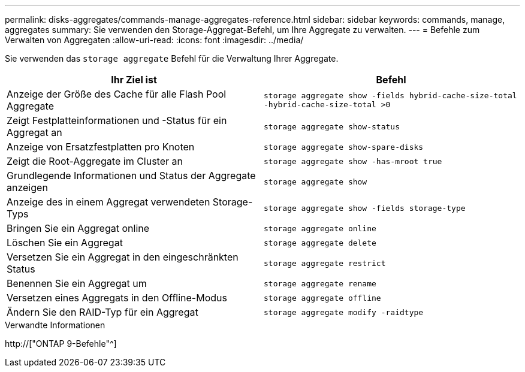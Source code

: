---
permalink: disks-aggregates/commands-manage-aggregates-reference.html 
sidebar: sidebar 
keywords: commands, manage, aggregates 
summary: Sie verwenden den Storage-Aggregat-Befehl, um Ihre Aggregate zu verwalten. 
---
= Befehle zum Verwalten von Aggregaten
:allow-uri-read: 
:icons: font
:imagesdir: ../media/


[role="lead"]
Sie verwenden das `storage aggregate` Befehl für die Verwaltung Ihrer Aggregate.

|===
| Ihr Ziel ist | Befehl 


 a| 
Anzeige der Größe des Cache für alle Flash Pool Aggregate
 a| 
`storage aggregate show -fields hybrid-cache-size-total -hybrid-cache-size-total >0`



 a| 
Zeigt Festplatteinformationen und -Status für ein Aggregat an
 a| 
`storage aggregate show-status`



 a| 
Anzeige von Ersatzfestplatten pro Knoten
 a| 
`storage aggregate show-spare-disks`



 a| 
Zeigt die Root-Aggregate im Cluster an
 a| 
`storage aggregate show -has-mroot true`



 a| 
Grundlegende Informationen und Status der Aggregate anzeigen
 a| 
`storage aggregate show`



 a| 
Anzeige des in einem Aggregat verwendeten Storage-Typs
 a| 
`storage aggregate show -fields storage-type`



 a| 
Bringen Sie ein Aggregat online
 a| 
`storage aggregate online`



 a| 
Löschen Sie ein Aggregat
 a| 
`storage aggregate delete`



 a| 
Versetzen Sie ein Aggregat in den eingeschränkten Status
 a| 
`storage aggregate restrict`



 a| 
Benennen Sie ein Aggregat um
 a| 
`storage aggregate rename`



 a| 
Versetzen eines Aggregats in den Offline-Modus
 a| 
`storage aggregate offline`



 a| 
Ändern Sie den RAID-Typ für ein Aggregat
 a| 
`storage aggregate modify -raidtype`

|===
.Verwandte Informationen
http://["ONTAP 9-Befehle"^]
